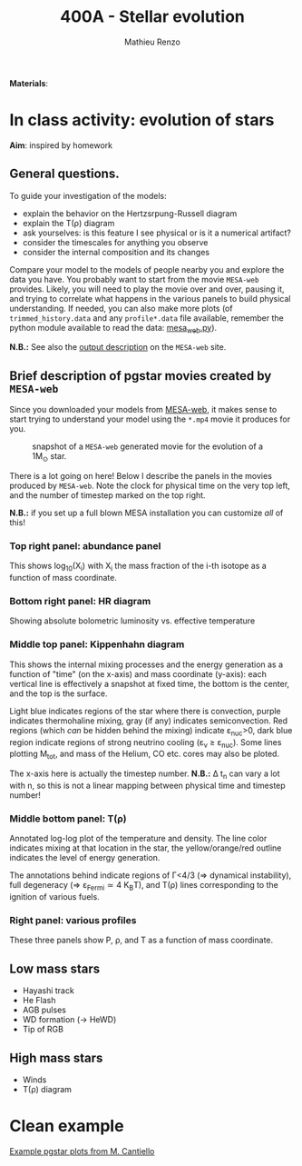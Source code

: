 #+Title: 400A - Stellar evolution
#+author: Mathieu Renzo
#+email: mrenzo@arizona.edu

*Materials*:

* In class activity: evolution of stars

*Aim*: inspired by homework


** General questions.
To guide your investigation of the models:

  - explain the behavior on the Hertzsrpung-Russell diagram
  - explain the T(\rho) diagram
  - ask yourselves: is this feature I see physical or is it a
    numerical artifact?
  - consider the timescales for anything you observe
  - consider the internal composition and its changes

Compare your model to the models of people nearby you and explore the
data you have. You probably want to start from the movie =MESA-web=
provides. Likely, you will need to play the movie over and over,
pausing it, and trying to correlate what happens in the various panels
to build physical understanding. If needed, you can also make more
plots (of =trimmed_history.data= and any =profile*.data= file available,
remember the python module available to read the data: [[http://user.astro.wisc.edu/~townsend/resource/tools/mesa-web/mesa_web.py][mesa_web.py]]).

*N.B.:* See also the [[http://user.astro.wisc.edu/~townsend/static.php?ref=mesa-web-output][output description]] on the =MESA-web= site.

** Brief description of pgstar movies created by =MESA-web=
Since you downloaded your models from [[http://user.astro.wisc.edu/~townsend/static.php?ref=mesa-web-submit][MESA-web]], it makes sense to
start trying to understand your model using the =*.mp4= movie it
produces for you.

#+CAPTION: snapshot of a =MESA-web= generated movie for the evolution of a 1M_{\odot} star.
#+ATTR_HTML: :width 100%
[[./images/MESA-web_pgstar.png]]

There is a lot going on here! Below I describe the panels in the
movies produced by =MESA-web=. Note the clock for physical time on the
very top left, and the number of timestep marked on the top right.

*N.B.:* if you set up a full blown MESA installation you can customize
/all/ of this!

*** Top right panel: abundance panel
This shows log_{10}(X_{i}) with X_{i} the mass fraction of the i-th isotope as
a function of mass coordinate.

*** Bottom right panel: HR diagram
Showing absolute bolometric luminosity vs. effective temperature

*** Middle top panel: Kippenhahn diagram
This shows the internal mixing processes and the energy generation as
a function of "time" (on the x-axis) and mass coordinate (y-axis):
each vertical line is effectively a snapshot at fixed time, the bottom
is the center, and the top is the surface.

Light blue indicates regions of the star where there is convection,
purple indicates thermohaline mixing, gray (if any) indicates
semiconvection. Red regions (which /can/ be hidden behind the mixing)
indicate \varepsilon_{nuc}>0, dark blue region indicate regions of strong neutrino
cooling (\varepsilon_{\nu} \ge \varepsilon_{nuc}). Some lines plotting M_{tot}, and mass
of the Helium, CO etc. cores may also be ploted.

The x-axis here is actually the timestep number. *N.B.:* \Delta t_{n} can
vary a lot with n, so this is not a linear mapping between physical
time and timestep number!

*** Middle bottom panel: T(\rho)
Annotated log-log plot of the temperature and density. The line color
indicates mixing at that location in the star, the yellow/orange/red
outline indicates the level of energy generation.

The annotations behind indicate regions of \Gamma<4/3 (\Rightarrow dynamical
instability), full degeneracy (\Rightarrow \varepsilon_{Fermi}\simeq 4 K_{B}T), and T(\rho)
lines corresponding to the ignition of various fuels.

*** Right panel: various profiles
These three panels show P, \rho, and T as a function of mass coordinate.


** Low mass stars

  - Hayashi track
  - He Flash
  - AGB pulses
  - WD formation (\rightarrow HeWD)
  - Tip of RGB

** High mass stars

  - Winds
  - T(\rho) diagram



* Clean example

[[https://www.stellarphysics.org/research][Example pgstar plots from M. Cantiello]]
